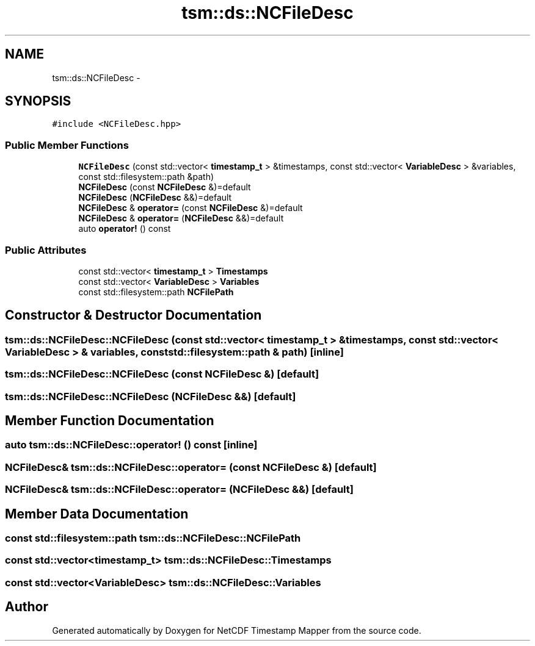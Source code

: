 .TH "tsm::ds::NCFileDesc" 3 "Mon Oct 7 2019" "Version 1.0" "NetCDF Timestamp Mapper" \" -*- nroff -*-
.ad l
.nh
.SH NAME
tsm::ds::NCFileDesc \- 
.SH SYNOPSIS
.br
.PP
.PP
\fC#include <NCFileDesc\&.hpp>\fP
.SS "Public Member Functions"

.in +1c
.ti -1c
.RI "\fBNCFileDesc\fP (const std::vector< \fBtimestamp_t\fP > &timestamps, const std::vector< \fBVariableDesc\fP > &variables, const std::filesystem::path &path)"
.br
.ti -1c
.RI "\fBNCFileDesc\fP (const \fBNCFileDesc\fP &)=default"
.br
.ti -1c
.RI "\fBNCFileDesc\fP (\fBNCFileDesc\fP &&)=default"
.br
.ti -1c
.RI "\fBNCFileDesc\fP & \fBoperator=\fP (const \fBNCFileDesc\fP &)=default"
.br
.ti -1c
.RI "\fBNCFileDesc\fP & \fBoperator=\fP (\fBNCFileDesc\fP &&)=default"
.br
.ti -1c
.RI "auto \fBoperator!\fP () const "
.br
.in -1c
.SS "Public Attributes"

.in +1c
.ti -1c
.RI "const std::vector< \fBtimestamp_t\fP > \fBTimestamps\fP"
.br
.ti -1c
.RI "const std::vector< \fBVariableDesc\fP > \fBVariables\fP"
.br
.ti -1c
.RI "const std::filesystem::path \fBNCFilePath\fP"
.br
.in -1c
.SH "Constructor & Destructor Documentation"
.PP 
.SS "tsm::ds::NCFileDesc::NCFileDesc (const std::vector< \fBtimestamp_t\fP > & timestamps, const std::vector< \fBVariableDesc\fP > & variables, const std::filesystem::path & path)\fC [inline]\fP"

.SS "tsm::ds::NCFileDesc::NCFileDesc (const \fBNCFileDesc\fP &)\fC [default]\fP"

.SS "tsm::ds::NCFileDesc::NCFileDesc (\fBNCFileDesc\fP &&)\fC [default]\fP"

.SH "Member Function Documentation"
.PP 
.SS "auto tsm::ds::NCFileDesc::operator! () const\fC [inline]\fP"

.SS "\fBNCFileDesc\fP& tsm::ds::NCFileDesc::operator= (const \fBNCFileDesc\fP &)\fC [default]\fP"

.SS "\fBNCFileDesc\fP& tsm::ds::NCFileDesc::operator= (\fBNCFileDesc\fP &&)\fC [default]\fP"

.SH "Member Data Documentation"
.PP 
.SS "const std::filesystem::path tsm::ds::NCFileDesc::NCFilePath"

.SS "const std::vector<\fBtimestamp_t\fP> tsm::ds::NCFileDesc::Timestamps"

.SS "const std::vector<\fBVariableDesc\fP> tsm::ds::NCFileDesc::Variables"


.SH "Author"
.PP 
Generated automatically by Doxygen for NetCDF Timestamp Mapper from the source code\&.
